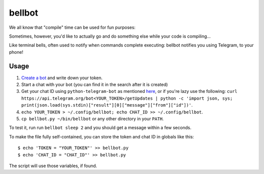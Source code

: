 bellbot
=======

We all know that "compile" time can be used for fun purposes:

.. image:: https://imgs.xkcd.com/comics/compiling.png

Sometimes, however, you'd like to actually go and do something else while your code is compiling...

Like terminal bells, often used to notify when commands complete executing: bellbot notifies you using Telegram, to your phone!

.. image:: bellbot.jpg

Usage
-----

1. `Create a bot <https://core.telegram.org/bots#3-how-do-i-create-a-bot>`_ and write down your token.
2. Start a chat with your bot (you can find it in the search after it is created)
3. Get your chat ID using ``python-telegram-bot`` as mentioned `here <https://github.com/python-telegram-bot/python-telegram-bot/wiki/Code-snippets#reply-to-messages>`_, or if you're lazy use the following: ``curl https://api.telegram.org/bot<YOUR_TOKEN>/getUpdates | python -c 'import json, sys; print(json.load(sys.stdin)["result"][0]["message"]["from"]["id"])'``.
4. ``echo YOUR_TOKEN > ~/.config/bellbot; echo CHAT_ID >> ~/.config/bellbot``.
5. ``cp bellbot.py ~/bin/bellbot`` or any other directory in your ``PATH``.

To test it, run run ``bellbot sleep 2`` and you should get a message within a few seconds.

To make the file fully self-contained, you can store the token and chat ID in globals like this::

    $ echo 'TOKEN = "YOUR_TOKEN"' >> bellbot.py
    $ echo 'CHAT_ID = "CHAT_ID"' >> bellbot.py

The script will use those variables, if found.
